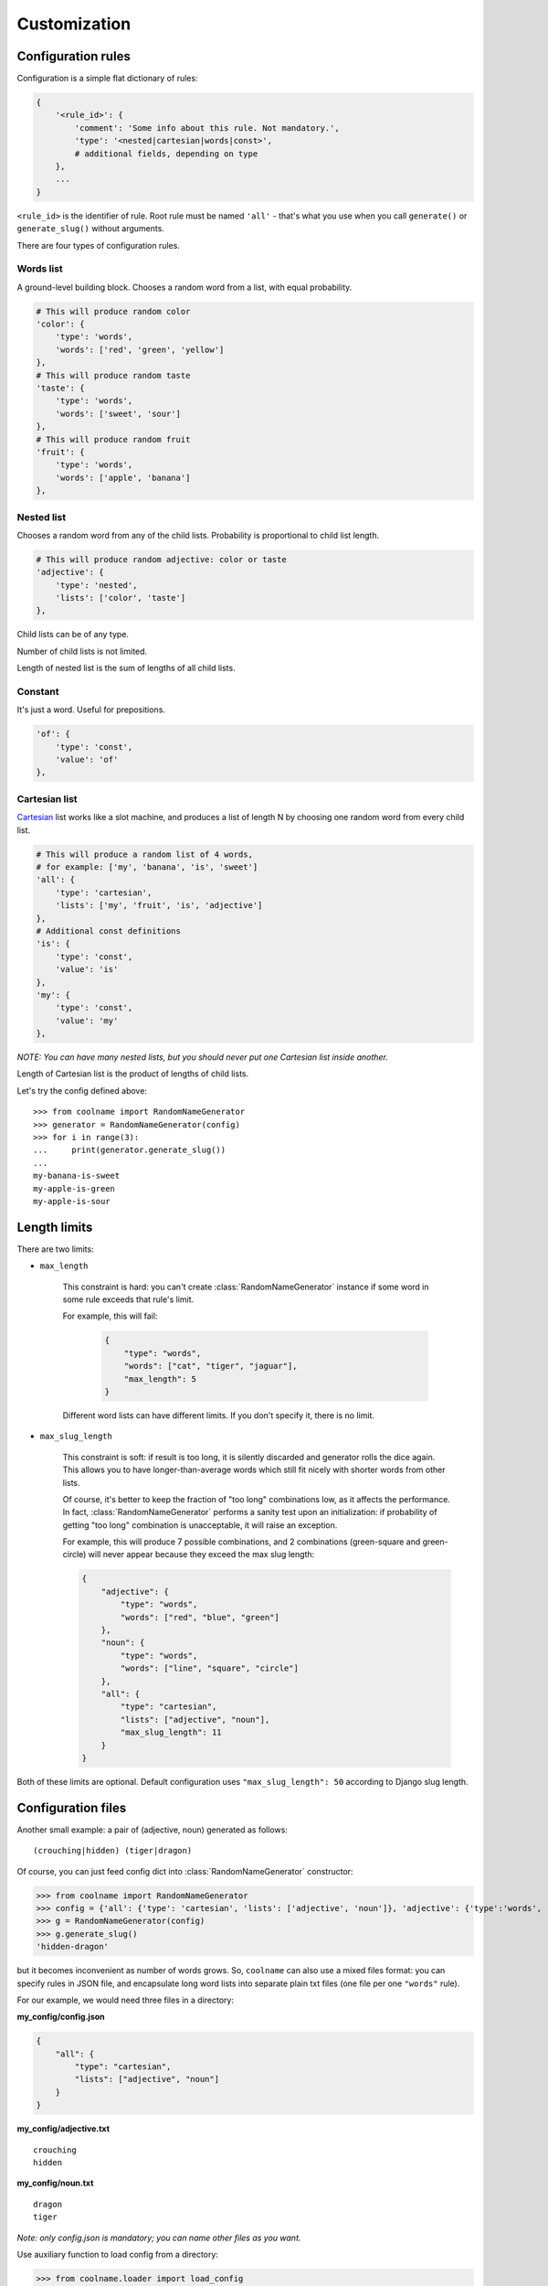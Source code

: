 =============
Customization
=============

Configuration rules
===================

Configuration is a simple flat dictionary of rules:

.. code-block:: python

    {
        '<rule_id>': {
            'comment': 'Some info about this rule. Not mandatory.',
            'type': '<nested|cartesian|words|const>',
            # additional fields, depending on type
        },
        ...
    }

``<rule_id>`` is the identifier of rule. Root rule must be named ``'all'`` - that's what you use
when you call ``generate()`` or ``generate_slug()`` without arguments.

There are four types of configuration rules.

Words list
----------

A ground-level building block. Chooses a random word from a list,
with equal probability.

.. code-block:: python

    # This will produce random color
    'color': {
        'type': 'words',
        'words': ['red', 'green', 'yellow']
    },
    # This will produce random taste
    'taste': {
        'type': 'words',
        'words': ['sweet', 'sour']
    },
    # This will produce random fruit
    'fruit': {
        'type': 'words',
        'words': ['apple', 'banana']
    },

Nested list
-----------

Chooses a random word from any of the child lists.
Probability is proportional to child list length.

.. code-block:: python

    # This will produce random adjective: color or taste
    'adjective': {
        'type': 'nested',
        'lists': ['color', 'taste']
    },

Child lists can be of any type.

Number of child lists is not limited.

Length of nested list is the sum of lengths of all child lists.

Constant
--------

It's just a word. Useful for prepositions.

.. code-block:: python

    'of': {
        'type': 'const',
        'value': 'of'
    },

Cartesian list
---------------

Cartesian_ list works like a slot machine, and produces a list of length N
by choosing one random word from every child list.

.. code-block:: python

    # This will produce a random list of 4 words,
    # for example: ['my', 'banana', 'is', 'sweet']
    'all': {
        'type': 'cartesian',
        'lists': ['my', 'fruit', 'is', 'adjective']
    },
    # Additional const definitions
    'is': {
        'type': 'const',
        'value': 'is'
    },
    'my': {
        'type': 'const',
        'value': 'my'
    },

*NOTE: You can have many nested lists, but you should never
put one Cartesian list inside another.*

Length of Cartesian list is the product of lengths of child lists.

Let's try the config defined above:
::

    >>> from coolname import RandomNameGenerator
    >>> generator = RandomNameGenerator(config)
    >>> for i in range(3):
    ...     print(generator.generate_slug())
    ...
    my-banana-is-sweet
    my-apple-is-green
    my-apple-is-sour

.. _Cartesian: https://en.wikipedia.org/wiki/Cartesian_product

Length limits
=============

There are two limits:

* ``max_length``

    This constraint is hard: you can't create :class:`RandomNameGenerator` instance
    if some word in some rule exceeds that rule's limit.

    For example, this will fail:

        .. code-block:: json

            {
                "type": "words",
                "words": ["cat", "tiger", "jaguar"],
                "max_length": 5
            }

    Different word lists can have different limits.
    If you don't specify it, there is no limit.

* ``max_slug_length``

    This constraint is soft: if result is too long, it is silently discarded
    and generator rolls the dice again.
    This allows you to have longer-than-average words which
    still fit nicely with shorter words from other lists.

    Of course, it's better to keep the fraction of "too long" combinations low,
    as it affects the performance. In fact, :class:`RandomNameGenerator` performs
    a sanity test upon an initialization: if probability of getting "too long" combination
    is unacceptable, it will raise an exception.

    For example, this will produce 7 possible combinations,
    and 2 combinations (green-square and green-circle) will never appear
    because they exceed the max slug length:

    .. code-block:: json

        {
            "adjective": {
                "type": "words",
                "words": ["red", "blue", "green"]
            },
            "noun": {
                "type": "words",
                "words": ["line", "square", "circle"]
            },
            "all": {
                "type": "cartesian",
                "lists": ["adjective", "noun"],
                "max_slug_length": 11
            }
        }

Both of these limits are optional. Default configuration uses ``"max_slug_length": 50``
according to Django slug length.

Configuration files
===================

Another small example: a pair of (adjective, noun) generated as follows: ::

    (crouching|hidden) (tiger|dragon)

Of course, you can just feed config dict into :class:`RandomNameGenerator` constructor:

>>> from coolname import RandomNameGenerator
>>> config = {'all': {'type': 'cartesian', 'lists': ['adjective', 'noun']}, 'adjective': {'type':'words', 'words':['crouching','hidden']}, 'noun': {'type': 'words', 'words': ['tiger', 'dragon']}}
>>> g = RandomNameGenerator(config)
>>> g.generate_slug()
'hidden-dragon'

but it becomes inconvenient as number of words grows. So, ``coolname`` can also use a mixed files format:
you can specify rules in JSON file, and encapsulate long word lists into separate plain txt files
(one file per one ``"words"`` rule).

For our example, we would need three files in a directory:

**my_config/config.json**

.. code-block:: json

    {
        "all": {
            "type": "cartesian",
            "lists": ["adjective", "noun"]
        }
    }

**my_config/adjective.txt** ::

    crouching
    hidden

**my_config/noun.txt** ::

    dragon
    tiger

*Note: only config.json is mandatory; you can name other files as you want.*

Use auxiliary function to load config from a directory:

>>> from coolname.loader import load_config
>>> config = load_config('./my_config')

That's all! Now loaded config contains all the same rules and we can create a generator object:

>>> config
{'adjective': {'words': ['crouching', 'hidden'], 'type': 'words'}, 'noun': {'words': ['dragon', 'tiger'], 'type': 'words'}, 'all': {'lists': ['adjective', 'noun'], 'type': 'cartesian'}}
>>> g = RandomNameGenerator(config)
>>> g.generate_slug()
'hidden-tiger'

Text files format
-----------------

Basic format is simple: ::

    # comment
    word
    word  # inline comment

    # blank lines are OK
    word

You can also specify options like this: ::

    max_length = 13

Which is equivalent to adding the same option in config dictionary:

.. code-block:: json

    {
        "type": "words",
        "words": [...],
        "max_length": 13
    }

Options should be placed in the beginning of the text file, before the first word.

Unicode support
===============

Default implementation uses English, but you can create configuration in any language -
just save the config files in UTF-8 encoding.